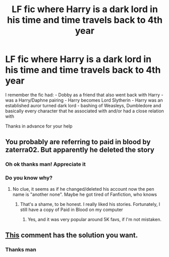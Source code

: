 #+TITLE: LF fic where Harry is a dark lord in his time and time travels back to 4th year

* LF fic where Harry is a dark lord in his time and time travels back to 4th year
:PROPERTIES:
:Author: DeadCanadian005
:Score: 2
:DateUnix: 1597202970.0
:DateShort: 2020-Aug-12
:FlairText: What's That Fic?
:END:
I remember the fic had: - Dobby as a friend that also went back with Harry - was a Harry/Daphne pairing - Harry becomes Lord Slytherin - Harry was an established auror turned dark lord - bashing of Weasleys, Dumbledore and basically every character that he associated with and/or had a close relation with

Thanks in advance for your help


** You probably are referring to paid in blood by zaterra02. But apparently he deleted the story
:PROPERTIES:
:Author: elchono21
:Score: 2
:DateUnix: 1597207302.0
:DateShort: 2020-Aug-12
:END:

*** Oh ok thanks man! Appreciate it
:PROPERTIES:
:Author: DeadCanadian005
:Score: 1
:DateUnix: 1597207714.0
:DateShort: 2020-Aug-12
:END:


*** Do you know why?
:PROPERTIES:
:Author: RevLC
:Score: 1
:DateUnix: 1597210615.0
:DateShort: 2020-Aug-12
:END:

**** No clue, it seems as if he changed/deleted his account now the pen name is "another none". Maybe he got tired of Fanfiction, who knows
:PROPERTIES:
:Author: elchono21
:Score: 1
:DateUnix: 1597211018.0
:DateShort: 2020-Aug-12
:END:

***** That's a shame, to be honest. I really liked his stories. Fortunately, I still have a copy of Paid in Blood on my computer
:PROPERTIES:
:Author: RevLC
:Score: 1
:DateUnix: 1597211172.0
:DateShort: 2020-Aug-12
:END:

****** Yes, and it was very popular around 5K favs, if I'm not mistaken.
:PROPERTIES:
:Author: elchono21
:Score: 2
:DateUnix: 1597211316.0
:DateShort: 2020-Aug-12
:END:


** [[https://www.reddit.com/r/HPfanfiction/comments/i8jvdt/paid_in_blood_removed_from_ffnet/g18y2n7?utm_source=share&utm_medium=web2x][This]] comment has the solution you want.
:PROPERTIES:
:Author: AJ13071997
:Score: 1
:DateUnix: 1597379761.0
:DateShort: 2020-Aug-14
:END:

*** Thanks man
:PROPERTIES:
:Author: DeadCanadian005
:Score: 1
:DateUnix: 1597380658.0
:DateShort: 2020-Aug-14
:END:
